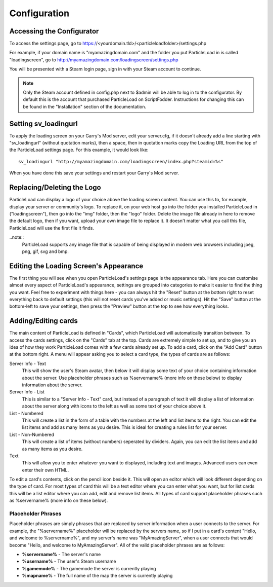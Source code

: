Configuration
=======================

Accessing the Configurator
------------------------------------
To access the settings page, go to https://<yourdomain.tld>/<particleloadfolder>/settings.php

For example, if your domain name is "myamazingdomain.com" and the folder you put ParticleLoad in is called "loadingscreen", go to http://myamazingdomain.com/loadingscreen/settings.php

You will be presented with a Steam login page, sign in with your Steam account to continue.

.. note::
    Only the Steam account defined in config.php next to $admin will be able to log in to the configurator. By default this is the account that purchased ParticleLoad on ScriptFodder. Instructions for changing this can be found in the
    "Installation" section of the documentation.

Setting sv_loadingurl
-------------------------------------------------
To apply the loading screen on your Garry's Mod server, edit your server.cfg, if it doesn't already add a line starting with "sv_loadingurl" (without quotation marks), then a space, then in quotation marks
copy the Loading URL from the top of the ParticleLoad settings page. For this example, it would look like: ::

    sv_loadingurl "http://myamazingdomain.com/loadingscreen/index.php?steamid=%s"

When you have done this save your settings and restart your Garry's Mod server.

Replacing/Deleting the Logo
---------------------------------------
ParticleLoad can display a logo of your choice above the loading screen content. You can use this to, for example, display your server or community's logo. To replace it, on your web host go into the folder
you installed ParticleLoad in ("loadingscreen"), then go into the "img" folder, then the "logo" folder. Delete the image file already in here to remove the default logo, then if you want, upload your own image
file to replace it. It doesn't matter what you call this file, ParticleLoad will use the first file it finds.

..note::
    ParticleLoad supports any image file that is capable of being displayed in modern web browsers including jpeg, png, gif, svg and bmp.

Editing the Loading Screen's Appearance
-------------------------------------------------
The first thing you will see when you open ParticleLoad's settings page is the appearance tab. Here you can customise almost every aspect of ParticleLoad's appearance, settings are grouped into categories to make
it easier to find the thing you want. Feel free to experiment with things here - you can always hit the "Reset" button at the bottom right to reset everything back to default settings (this will not reset cards you've added or music settings).
Hit the "Save" button at the bottom-left to save your settings, then press the "Preview" button at the top to see how everything looks.

Adding/Editing cards
------------------------
The main content of ParticleLoad is defined in "Cards", which ParticleLoad will automatically transition between. To access the cards settings, click on the "Cards" tab at the top. Cards are extremely simple to set up, and to give you an idea
of how they work ParticleLoad comes with a few cards already set up. To add a card, click on the "Add Card" button at the bottom right. A menu will appear asking you to select a card type, the types of cards are as follows:

Server Info - Text
    This will show the user's Steam avatar, then below it will display some text of your choice containing information about the server. Use placeholder phrases such as %servername% (more info on these below) to display information about the
    server.

Server Info - List
    This is similar to a "Server Info - Text" card, but instead of a paragraph of text it will display a list of information about the server along with icons to the left as well as some text of your choice above it.

List - Numbered
    This will create a list in the form of a table with the numbers at the left and list items to the right. You can edit the list items and add as many items as you desire. This is ideal for creating a rules list for your server.

List - Non-Numbered
    This will create a list of items (without numbers) seperated by dividers. Again, you can edit the list items and add as many items as you desire.

Text
    This will allow you to enter whatever you want to displayed, including text and images. Advanced users can even enter their own HTML.

To edit a card's contents, click on the pencil icon beside it. This will open an editor which will look different depending on the type of card. For most types of card this will be a text editor where you can enter what you want, but for list
cards this will be a list editor where you can add, edit and remove list items. All types of card support placeholder phrases such as %servername% (more info on these below).

Placeholder Phrases
^^^^^^^^^^^^^^^^^^^^^^^^^^^^
Placeholder phrases are simply phrases that are replaced by server information when a user connects to the server. For example, the "%servername%" placeholder will be replaced by the servers name, so if I put in a card's content "Hello, and
welcome to %servername%", and my server's name was "MyAmazingServer", when a user connects that would become "Hello, and welcome to MyAmazingServer". All of the valid placeholder phrases are as follows:

* **%servername%** - The server's name
* **%username%** - The user's Steam username
* **%gamemode%** - The gamemode the server is currently playing
* **%mapname%** - The full name of the map the server is currently playing
